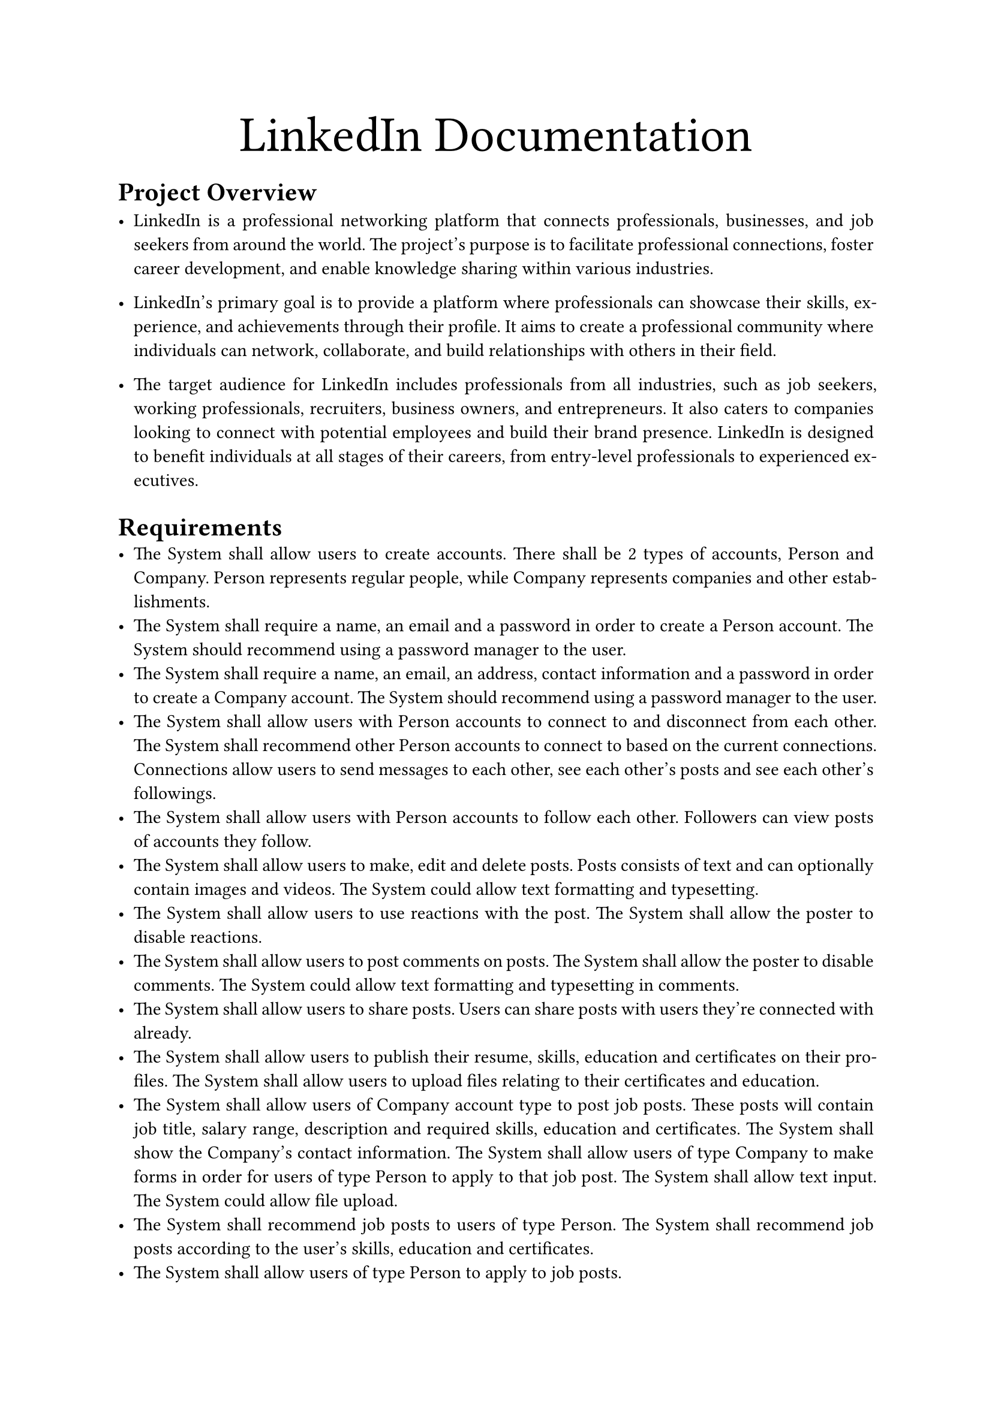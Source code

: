 #let ProjectName = "LinkedIn"
#set par(justify: true)

#align(center, text(30pt)[
  #ProjectName Documentation
])

/*
= User Requirements
+ Customize profile
+ Control profile visiability
+ Register courses
+ Offer jobs
+ Recommend job offers
+ Add Experience, Education and skills
+ Allow endorsment
+ Social media
+ Chatting
*/

= Project Overview
- #ProjectName is a professional networking platform that connects professionals, businesses,
  and job seekers from around the world. The project's purpose is to facilitate professional connections, 
  foster career development, and enable knowledge sharing within various industries. 

- #ProjectName's primary goal is to provide a platform where professionals can showcase their skills, 
  experience, and achievements through their profile. It aims to create a professional community where 
  individuals can network, collaborate, and build relationships with others in their field. 


- The target audience for #ProjectName includes professionals from all industries, such as job seekers, 
  working professionals, recruiters, business owners, and entrepreneurs. 
  It also caters to companies looking to connect with potential employees and build their brand presence. 
  #ProjectName is designed to benefit individuals at all stages of their careers, 
  from entry-level professionals to experienced executives.


= Requirements
- The System shall allow users to create accounts. There shall be 2 types of accounts, Person and Company.
  Person represents regular people, while Company represents companies and other establishments.
- The System shall require a name, an email and a password in order to create a Person account. The System 
  should recommend using a password manager to the user.
- The System shall require a name, an email, an address, contact information and a password in order to create
  a Company account. The System should recommend using a password manager to the user.
- The System shall allow users with Person accounts to connect to and disconnect from each other. 
  The System shall recommend other Person accounts to connect to based on the current connections. 
  Connections allow users to send messages to each other, see each other's posts and see each other's followings.
- The System shall allow users with Person accounts to follow each other. Followers can view posts of
  accounts they follow. 
- The System shall allow users to make, edit and delete posts. Posts consists of text and can optionally 
  contain images and videos. The System could allow text formatting and typesetting.
- The System shall allow users to use reactions with the post. The System shall allow the poster to disable 
  reactions.
- The System shall allow users to post comments on posts. The System shall allow the poster to disable
  comments. The System could allow text formatting and typesetting in comments.
- The System shall allow users to share posts. Users can share posts with users they're connected with 
  already.
- The System shall allow users to publish their resume, skills, education and certificates on their profiles.
  The System shall allow users to upload files relating to their certificates and education.
- The System shall allow users of Company account type to post job posts. These posts will contain job title,
  salary range, description and required skills, education and certificates. The System shall show the 
  Company's contact information. The System shall allow users of type Company to make forms in order for
  users of type Person to apply to that job post. The System shall allow text input. The System could allow
  file upload.
- The System shall recommend job posts to users of type Person. The System shall recommend job posts according
  to the user's skills, education and certificates.
- The System shall allow users of type Person to apply to job posts.
- The System shall allow users to endorse skills of users in their connections. A skill can be endorse
  if and only if it is common between 2 connected users. Endorsements increases the rank of a profile.
  Users of type Company view applications to their job posts ordered by the rank of users of type Person.

= Roles and Responsibilities
#table(
  columns: (1fr, 0.7fr, 1.7fr),
  [Name], [ID], [Role & Responsibilities],
  [Kareem Hassanein Hassan], [320210201], 
  [
    *Developer* \
    Implementation, Unit & Integration testing
  ],
  [Amira Hatem], [320210193], 
  [
    *Stakeholder* \
    Requirement Specification, Acceptance testing
  ],
  [Mai Ibrahim], [320210312], 
  [
    *Business Analyst* \
    Requirement Specification and analysis
  ],
)	

= Timeline

#table(
  columns: (1fr, 1fr),
  [Task], [Deadline],
  [Phase 1], [10/11/2023],
  [Use case Diagram], [25/11/2023],
  [Analysis], [20/12/2023],
  [Implementation], [10/1/2024],
)

#pagebreak()

= Risk Assessment
Here are some key risks and corresponding mitigation strategies:

/ Data Security:
  There is a risk of unauthorized access to user data and potential data breaches. 
  Mitigation strategies could include implementing strong encryption protocols, regularly updating security measures, conducting security audits, and educating users about best practices for protecting their data.


/ Privacy Concerns: 
  Users may be concerned about the privacy of their personal information shared on the platform. 
  To mitigate this risk, the app should have transparent privacy policies, obtain user consent for data usage,
  and provide users with control over their privacy settings.

/ Fake Profiles and Scams: 
  There is a risk of fake profiles and scams that can harm the reputation and trustworthiness of the platform.
  Implementing robust profile verification processes, employing artificial intelligence algorithms 
  to detect suspicious activities, and encouraging users to report suspicious profiles can help 
  mitigate this risk.

/ Inappropriate Content: 
  Users may post or share inappropriate content on the platform, leading to negative user experiences. 
  Implementing content moderation systems, user reporting mechanisms, and community guidelines can 
  help identify and remove such content promptly.

/ Platform Abuse: 
  There is a risk of users engaging in spamming, harassment, or other forms of abusive behavior. 
  Implementing strong user guidelines, enforcing strict policies against abusive behavior, 
  and providing users with a reporting system can help mitigate this risk.

/ Technical Issues: 
  The app may experience technical issues like downtime, slow loading times, or glitches. 
  Regular maintenance, performance testing, and having a robust technical support system can help 
  minimize the impact of such issues on user experience.

/ Competition: 
  The app may face stiff competition from other similar platforms. Conducting thorough market research, 
  identifying unique features, and continuously innovating and improving the platform can help mitigate 
  this risk.
